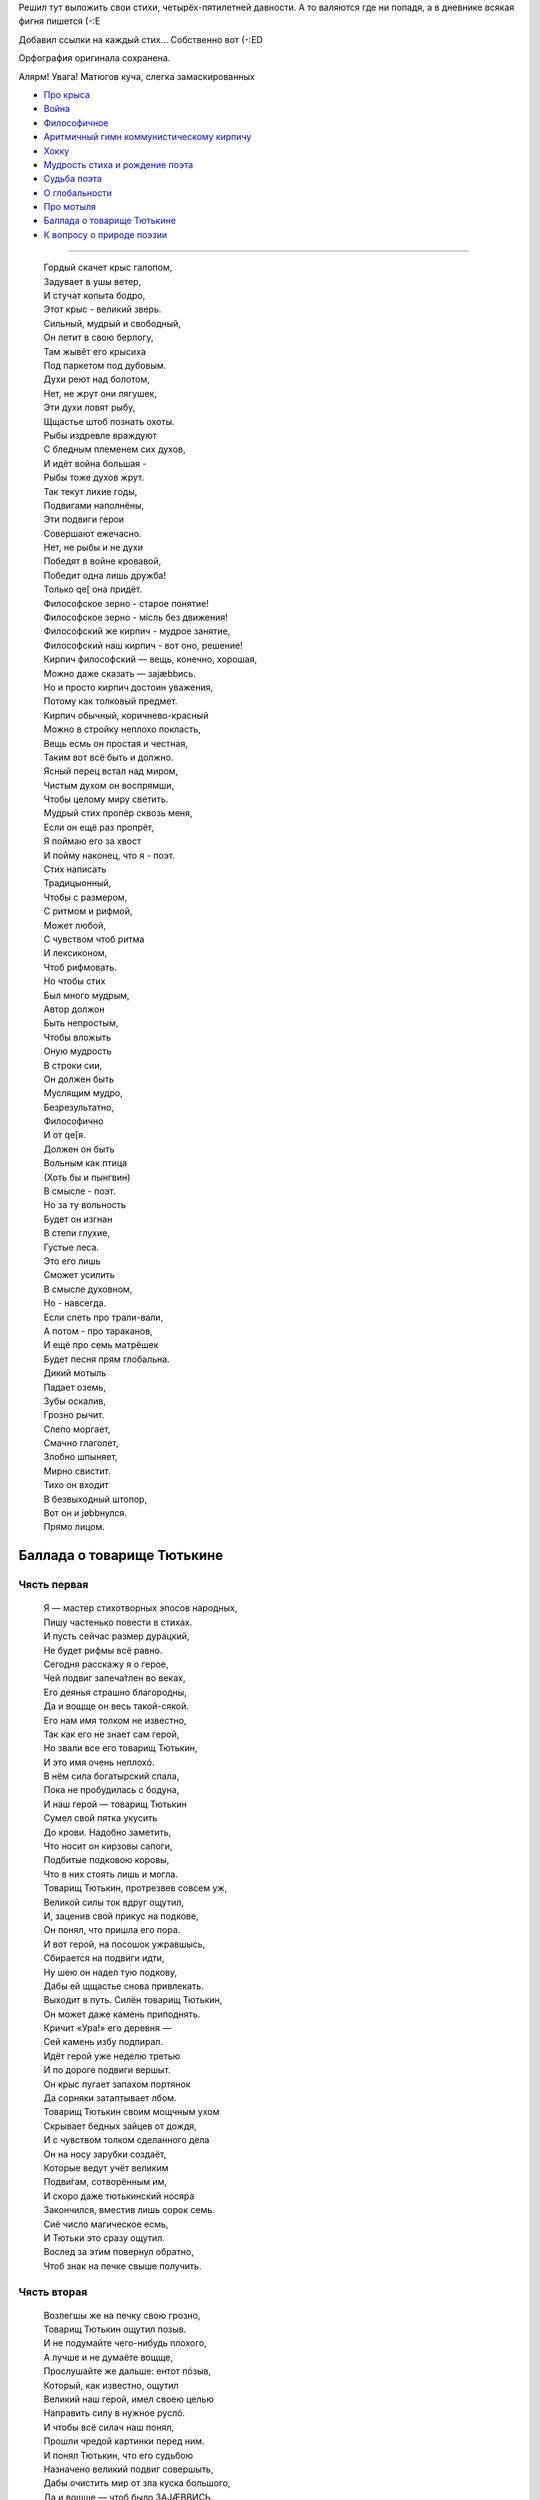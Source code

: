 .. title: Тоже стихи
.. slug: poetry-indeed
.. date: 2007-02-25 17:02:38
.. tags: рус,skapelse

Решил тут выложить свои стихи, четырёх-пятилетней давности. А то
валяются где ни попадя, а в дневнике всякая фигня пишется (-:Е


Добавил ссылки на каждый стих... Собственно вот (-:ЕD

Орфография оригинала сохранена.

Алярм! Увага! Матюгов куча, слегка замаскированных

.. TEASER_END

*  `Про крыса <#raatt>`__
*  `Война <#aender>`__
*  `Философичное <#kaerna>`__
*  `Аритмичный гимн коммунистическому кирпичу <#kommi>`__
*  `Хокку <#peppar>`__
*  `Мудрость стиха и рождение поэта <#dikten>`__
*  `Судьба поэта <#dikttvaa>`__
*  `О глобальности <#globb>`__
*  `Про мотыля <#vild>`__
*  `Баллада о товарище Тютькине <#tyttkin>`__
*  `К вопросу о природе поэзии <#poesi>`__

--------------

 | Гордый скачет крыс галопом,
 | Задувает в ушы ветер,
 | И стучат копыта бодро,
 | Этот крыс - великий зверь.
 | Сильный, мудрый и свободный,
 | Он летит в свою берлогу,
 | Там жывёт его крысиха
 | Под паркетом под дубовым.

 | Духи реют над болотом,
 | Нет, не жрут они лягушек,
 | Эти духи ловят рыбу,
 | Щщастье штоб познать охоты.
 | Рыбы издревле враждуют
 | С бледным племенем сих духов,
 | И идёт война большая -
 | Рыбы тоже духов жрут.
 | Так текут лихие годы,
 | Подвигами наполнёны,
 | Эти подвиги герои
 | Совершают ежечасно.
 | Нет, не рыбы и не духи
 | Победят в войне кровавой,
 | Победит одна лишь дружба!
 | Только qe[ она придёт.

 | Философское зерно - старое понятие!
 | Философское зерно - мiсль без движения!
 | Философский же кирпич - мудрое занятие,
 | Философский наш кирпич - вот оно, решение!

 | Кирпич философский — вещь, конечно, хорошая,
 | Можно даже сказать — заjæbbись.
 | Но и просто кирпич достоин уважения,
 | Потому как толковый предмет.
 | Кирпич обычный, коричнево-красный
 | Можно в стройку неплохо покласть,
 | Вещь есмь он простая и честная,
 | Таким вот всё быть и должно.

 | Ясный перец встал над миром,
 | Чистым духом он воспрямши,
 | Чтобы целому миру светить.

 | Мудрый стих пропёр сквозь меня,
 | Если он ещё раз пропрёт,
 | Я поймаю его за хвост
 | И пойму наконец, что я - поэт.

 | Стих написать
 | Традицыонный,
 | Чтобы с размером,
 | С ритмом и рифмой,
 | Может любой,
 | С чувством чтоб ритма
 | И лексиконом,
 | Чтоб рифмовать.
 | Но чтобы стих
 | Был много мудрым,
 | Автор должон
 | Быть непростым,
 | Чтобы вложыть
 | Оную мудрость
 | В строки сии,
 | Он должен быть
 | Муслящим мудро,
 | Безрезультатно,
 | Философично
 | И от qe[я.
 | Должен он быть
 | Вольным как птица
 | (Хоть бы и пынгвин)
 | В смысле - поэт.
 | Но за ту вольность
 | Будет он изгнан
 | В степи глухие,
 | Густые леса.
 | Это его лишь
 | Сможет усилить
 | В смысле духовном,
 | Но - навсегда.

 | Если спеть про трали-вали,
 | А потом - про тараканов,
 | И ещё про семь матрёшек
 | Будет песня прям глобальна.

 | Дикий мотыль
 | Падает оземь,
 | Зубы оскалив,
 | Грозно рычит.
 | Слепо моргает,
 | Смачно глаголет,
 | Злобно шпыняет,
 | Мирно свистит.
 | Тихо он входит
 | В безвыходный штопор,
 | Вот он и jøbbнулся.
 | Прямо лицом.

Баллада о товарище Тютькине
***************************

Чясть первая
=============

 | Я — мастер стихотворных эпосов народных,
 | Пишу частенько повести в стихах.
 | И пусть сейчас размер дурацкий,
 | Не будет рифмы всё равно.
 | Сегодня расскажу я о герое,
 | Чей подвиг запеча́тлен во веках,
 | Его деянья страшно благородны,
 | Да и вощще он весь такой-сякой.
 | Его нам имя толком не известно,
 | Так как его не знает сам герой,
 | Но звали все его товарищ Тютькин,
 | И это имя очень неплохó.
 | В нём сила богатырский спала,
 | Пока не пробудилась с бодуна,
 | И наш герой — товарищ Тютькин
 | Сумел свой пятка укусить
 | До крови. Надобно заметить,
 | Что носит он кирзовы сапоги,
 | Подбитые подковою коровы,
 | Что в них стоять лишь и могла.
 | Товарищ Тютькин, протрезвев совсем уж,
 | Великой силы ток вдруг ощутил,
 | И, заценив свой прикус на подкове,
 | Он понял, что пришла его пора.
 | И вот герой, на посошок ужравшысь,
 | Сбирается на подвиги идти,
 | Ну шею он надел тую подкову,
 | Дабы ей щщастье снова привлекать.
 | Выходит в путь. Силён товарищ Тютькин,
 | Он может даже камень приподнять.
 | Кричит «Ура!» его деревня —
 | Сей камень избу подпирал.
 | Идёт герой уже неделю третью
 | И по дороге подвиги вершыт.
 | Он крыс пугает запахом портянок
 | Да сорняки затаптывает лбом.
 | Товарищ Тютькин своим мощчным ухом
 | Скрывает бедных зайцев от дождя,
 | И с чувством толком сделанного дела
 | Он на носу зарубки создаёт,
 | Которые ведут учёт великим
 | Подви́гам, сотворённым им,
 | И скоро даже тютькинский носяра
 | Закончился, вместив лишь сорок семь.
 | Сиё число магическое есмь,
 | И Тютьки это сразу ощутил.
 | Вослед за этим повернул обратно,
 | Чтоб знак на печке свыше получить.

Чясть вторая
============

 | Возлегшы же на печку свою грозно,
 | Товарищ Тютькин ощутил позыв.
 | И не подумайте чего-нибудь плохого,
 | А лучше и не думаёте вощще,
 | Прослушайте же дальше: ентот пóзыв,
 | Который, как известно, ощутил
 | Великий наш герой, имел своею целью
 | Направить силу в нужное руслó.
 | И чтобы всё силач наш понял,
 | Прошли чредой картинки перед ним.
 | И понял Тютькин, что его судьбою
 | Назначено великий подвиг совершыть,
 | Дабы очистить мир от зла куска большого,
 | Да и вощще — чтоб было ЗАJÆBBИСЬ.
 | Являлся ж целью подвига крутого
 | Большой и пухлый розовый козёл,
 | Где зло в нём то таилось — непонятно,
 | Но тот козёл должон быть порешён.
 | И енто осознал товарищ Тютькин,
 | Закончив те картинки лицезреть.
 | Из сих картинок явствовало ясно,
 | Что тот козёл на севере жывёт
 | И вьёт он гнёзда на скалистых на отрогах,
 | Да жрёт траву в предгорьях и грыбы.
 | Так как убить козла в горах пршлось бы,
 | Пришлось герою снаряжение искать,
 | Народ ему, конечно же, помог охотно,
 | Что Тютькину ужасно помогло.
 | Гвозди из ботов у него торчали по полметра,
 | И Супер-Молоток цеплялся сам за всё.
 | Снаря́женный друзьями, грозный витязь,
 | Выходит вновь на битву. Ента сила
 | Не разменяется теперь по мелочам.
 | Товарищ Тютькин топает на север,
 | И рок в его лице идёт туды ж.
 | Несёт он смерть жывотному большому,
 | Он победит — должон он победить!
 | Умрёт большой и розовый козёл сегодня,
 | Избавив мир от многих штук плохих.
 | И щщас пойдёт уж повесть о сраженьи,
 | Хоть не весьма онó былó длиннó,
 | Козёл сидел на самом верхнем пике,
 | А Тютькин, навевая страху, спал.
 | Когда же он проснулся и увидел
 | Сие чудовище высóко во верху,
 | Исполнился герой святою ярость
 | И почесал за ухом молотком,
 | Попутну подгрызая Ту подкову.
 | Тот жест настолько страшен был для кóзлов,
 | Что монстр рухнул донизу совсем,
 | Разбив свой копчик, что и стало
 | Причиной гибели сегó жывотногó.
 | Теперь вы знаете, хто есть товарищ Тютькин,
 | И знаете, чем славен был герой.
 | Сей бред вы строго не судите,
 | И сам я знаю, что qe[ня.

 | Чтоб письбою заниматься,
 | Не нужон талант вощще:
 | Нужно слов лишь знать поболе,
 | Чтоб складалися оне

